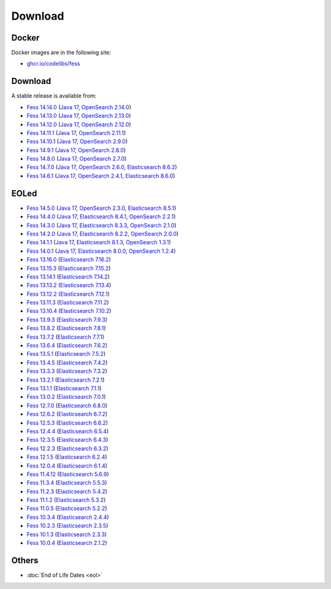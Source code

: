 =============
Download
=============

Docker
======

Docker images are in the following site:

* `ghcr.io/codelibs/fess <https://github.com/orgs/codelibs/packages/container/package/fess>`_

Download
========

A stable release is available from:

* `Fess 14.14.0 <https://github.com/codelibs/fess/releases/tag/fess-14.14.0>`_ (`Java 17 <https://adoptium.net/temurin/releases?version=17>`_, `OpenSearch 2.14.0 <https://opensearch.org/versions/opensearch-2-14-0.html>`_)
* `Fess 14.13.0 <https://github.com/codelibs/fess/releases/tag/fess-14.13.0>`_ (`Java 17 <https://adoptium.net/temurin/releases?version=17>`_, `OpenSearch 2.13.0 <https://opensearch.org/versions/opensearch-2-13-0.html>`_)
* `Fess 14.12.0 <https://github.com/codelibs/fess/releases/tag/fess-14.12.0>`_ (`Java 17 <https://adoptium.net/temurin/releases?version=17>`_, `OpenSearch 2.12.0 <https://opensearch.org/versions/opensearch-2-12-0.html>`_)
* `Fess 14.11.1 <https://github.com/codelibs/fess/releases/tag/fess-14.11.1>`_ (`Java 17 <https://adoptium.net/temurin/releases?version=17>`_, `OpenSearch 2.11.1 <https://opensearch.org/versions/opensearch-2-11-1.html>`_)
* `Fess 14.10.1 <https://github.com/codelibs/fess/releases/tag/fess-14.10.1>`_ (`Java 17 <https://adoptium.net/temurin/releases?version=17>`_, `OpenSearch 2.9.0 <https://opensearch.org/versions/opensearch-2-9-0.html>`_)
* `Fess 14.9.1 <https://github.com/codelibs/fess/releases/tag/fess-14.9.1>`_ (`Java 17 <https://adoptium.net/temurin/releases?version=17>`_, `OpenSearch 2.8.0 <https://opensearch.org/versions/opensearch-2-8-0.html>`_)
* `Fess 14.8.0 <https://github.com/codelibs/fess/releases/tag/fess-14.8.0>`_ (`Java 17 <https://adoptium.net/temurin/releases?version=17>`_, `OpenSearch 2.7.0 <https://opensearch.org/versions/opensearch-2-7-0.html>`_)
* `Fess 14.7.0 <https://github.com/codelibs/fess/releases/tag/fess-14.7.0>`_ (`Java 17 <https://adoptium.net/temurin/releases?version=17>`_, `OpenSearch 2.6.0 <https://opensearch.org/versions/opensearch-2-6-0.html>`_, `Elasticsearch 8.6.2 <https://www.elastic.co/jp/downloads/past-releases/elasticsearch-8-6-2>`_)
* `Fess 14.6.1 <https://github.com/codelibs/fess/releases/tag/fess-14.6.1>`_ (`Java 17 <https://adoptium.net/temurin/releases?version=17>`_, `OpenSearch 2.4.1 <https://opensearch.org/versions/opensearch-2-4-1.html>`_, `Elasticsearch 8.6.0 <https://www.elastic.co/jp/downloads/past-releases/elasticsearch-8-6-0>`_)

EOLed
======

* `Fess 14.5.0 <https://github.com/codelibs/fess/releases/tag/fess-14.5.0>`_ (`Java 17 <https://adoptium.net/temurin/releases?version=17>`_, `OpenSearch 2.3.0 <https://opensearch.org/versions/opensearch-2-3-0.html>`_, `Elasticsearch 8.5.1 <https://www.elastic.co/jp/downloads/past-releases/elasticsearch-8-5-1>`_)
* `Fess 14.4.0 <https://github.com/codelibs/fess/releases/tag/fess-14.4.0>`_ (`Java 17 <https://adoptium.net/temurin/releases?version=17>`_, `Elasticsearch 8.4.1 <https://www.elastic.co/jp/downloads/past-releases/elasticsearch-8-4-1>`_, `OpenSearch 2.2.1 <https://opensearch.org/versions/opensearch-2-2-1.html>`_)
* `Fess 14.3.0 <https://github.com/codelibs/fess/releases/tag/fess-14.3.0>`_ (`Java 17 <https://adoptium.net/temurin/releases?version=17>`_, `Elasticsearch 8.3.3 <https://www.elastic.co/jp/downloads/past-releases/elasticsearch-8-3-3>`_, `OpenSearch 2.1.0 <https://opensearch.org/versions/opensearch-2-1-0.html>`_)
* `Fess 14.2.0 <https://github.com/codelibs/fess/releases/tag/fess-14.2.0>`_ (`Java 17 <https://adoptium.net/temurin/releases?version=17>`_, `Elasticsearch 8.2.2 <https://www.elastic.co/jp/downloads/past-releases/elasticsearch-8-2-2>`_, `OpenSearch 2.0.0 <https://opensearch.org/versions/opensearch-2-0-0.html>`_)
* `Fess 14.1.1 <https://github.com/codelibs/fess/releases/tag/fess-14.1.1>`_ (`Java 17 <https://adoptium.net/temurin/releases?version=17>`_, `Elasticsearch 8.1.3 <https://www.elastic.co/jp/downloads/past-releases/elasticsearch-8-1-3>`_, `OpenSearch 1.3.1 <https://opensearch.org/versions/opensearch-1-3-1.html>`_)
* `Fess 14.0.1 <https://github.com/codelibs/fess/releases/tag/fess-14.0.1>`_ (`Java 17 <https://adoptium.net/temurin/releases?version=17>`_, `Elasticsearch 8.0.0 <https://www.elastic.co/jp/downloads/past-releases/elasticsearch-8-0-0>`_, `OpenSearch 1.2.4 <https://opensearch.org/versions/opensearch-1-2-4.html>`_)
* `Fess 13.16.0 <https://github.com/codelibs/fess/releases/tag/fess-13.16.0>`_ (`Elasticsearch 7.16.2 <https://www.elastic.co/jp/downloads/past-releases/elasticsearch-7-16-2>`_)
* `Fess 13.15.3 <https://github.com/codelibs/fess/releases/tag/fess-13.15.3>`_ (`Elasticsearch 7.15.2 <https://www.elastic.co/jp/downloads/past-releases/elasticsearch-7-15-2>`_)
* `Fess 13.14.1 <https://github.com/codelibs/fess/releases/tag/fess-13.14.1>`_ (`Elasticsearch 7.14.2 <https://www.elastic.co/jp/downloads/past-releases/elasticsearch-7-14-2>`_)
* `Fess 13.13.2 <https://github.com/codelibs/fess/releases/tag/fess-13.13.2>`_ (`Elasticsearch 7.13.4 <https://www.elastic.co/jp/downloads/past-releases/elasticsearch-7-13-4>`_)
* `Fess 13.12.2 <https://github.com/codelibs/fess/releases/tag/fess-13.12.2>`_ (`Elasticsearch 7.12.1 <https://www.elastic.co/jp/downloads/past-releases/elasticsearch-7-12-1>`_)
* `Fess 13.11.3 <https://github.com/codelibs/fess/releases/tag/fess-13.11.3>`_ (`Elasticsearch 7.11.2 <https://www.elastic.co/jp/downloads/past-releases/elasticsearch-7-11-2>`_)
* `Fess 13.10.4 <https://github.com/codelibs/fess/releases/tag/fess-13.10.4>`_ (`Elasticsearch 7.10.2 <https://www.elastic.co/jp/downloads/past-releases/elasticsearch-7-10-2>`_)
* `Fess 13.9.3 <https://github.com/codelibs/fess/releases/tag/fess-13.9.3>`_ (`Elasticsearch 7.9.3 <https://www.elastic.co/jp/downloads/past-releases/elasticsearch-7-9-3>`_)
* `Fess 13.8.2 <https://github.com/codelibs/fess/releases/tag/fess-13.8.2>`_ (`Elasticsearch 7.8.1 <https://www.elastic.co/jp/downloads/past-releases/elasticsearch-7-8-1>`_)
* `Fess 13.7.2 <https://github.com/codelibs/fess/releases/tag/fess-13.7.2>`_ (`Elasticsearch 7.7.1 <https://www.elastic.co/jp/downloads/past-releases/elasticsearch-7-7-1>`_)
* `Fess 13.6.4 <https://github.com/codelibs/fess/releases/tag/fess-13.6.4>`_ (`Elasticsearch 7.6.2 <https://www.elastic.co/jp/downloads/past-releases/elasticsearch-7-6-2>`_)
* `Fess 13.5.1 <https://github.com/codelibs/fess/releases/tag/fess-13.5.1>`_ (`Elasticsearch 7.5.2 <https://www.elastic.co/jp/downloads/past-releases/elasticsearch-7-5-2>`_)
* `Fess 13.4.5 <https://github.com/codelibs/fess/releases/tag/fess-13.4.5>`_ (`Elasticsearch 7.4.2 <https://www.elastic.co/jp/downloads/past-releases/elasticsearch-7-4-2>`_)
* `Fess 13.3.3 <https://github.com/codelibs/fess/releases/tag/fess-13.3.3>`_ (`Elasticsearch 7.3.2 <https://www.elastic.co/jp/downloads/past-releases/elasticsearch-7-3-2>`_)
* `Fess 13.2.1 <https://github.com/codelibs/fess/releases/tag/fess-13.2.1>`_ (`Elasticsearch 7.2.1 <https://www.elastic.co/jp/downloads/past-releases/elasticsearch-7-2-1>`_)
* `Fess 13.1.1 <https://github.com/codelibs/fess/releases/tag/fess-13.1.1>`_ (`Elasticsearch 7.1.1 <https://www.elastic.co/jp/downloads/past-releases/elasticsearch-7-1-1>`_)
* `Fess 13.0.2 <https://github.com/codelibs/fess/releases/tag/fess-13.0.2>`_ (`Elasticsearch 7.0.1 <https://www.elastic.co/jp/downloads/past-releases/elasticsearch-7-0-1>`_)
* `Fess 12.7.0 <https://github.com/codelibs/fess/releases/tag/fess-12.7.0>`_ (`Elasticsearch 6.8.0 <https://www.elastic.co/jp/downloads/past-releases/elasticsearch-6-8-0>`_)
* `Fess 12.6.2 <https://github.com/codelibs/fess/releases/tag/fess-12.6.2>`_ (`Elasticsearch 6.7.2 <https://www.elastic.co/jp/downloads/past-releases/elasticsearch-6-7-2>`_)
* `Fess 12.5.3 <https://github.com/codelibs/fess/releases/tag/fess-12.5.3>`_ (`Elasticsearch 6.6.2 <https://www.elastic.co/jp/downloads/past-releases/elasticsearch-6-6-2>`_)
* `Fess 12.4.4 <https://github.com/codelibs/fess/releases/tag/fess-12.4.4>`_ (`Elasticsearch 6.5.4 <https://www.elastic.co/jp/downloads/past-releases/elasticsearch-6-5-4>`_)
* `Fess 12.3.5 <https://github.com/codelibs/fess/releases/tag/fess-12.3.5>`_ (`Elasticsearch 6.4.3 <https://www.elastic.co/jp/downloads/past-releases/elasticsearch-6-4-3>`_)
* `Fess 12.2.3 <https://github.com/codelibs/fess/releases/tag/fess-12.2.3>`_ (`Elasticsearch 6.3.2 <https://www.elastic.co/jp/downloads/past-releases/elasticsearch-6-3-2>`_)
* `Fess 12.1.5 <https://github.com/codelibs/fess/releases/tag/fess-12.1.5>`_ (`Elasticsearch 6.2.4 <https://www.elastic.co/jp/downloads/past-releases/elasticsearch-6-2-4>`_)
* `Fess 12.0.4 <https://github.com/codelibs/fess/releases/tag/fess-12.0.4>`_ (`Elasticsearch 6.1.4 <https://www.elastic.co/jp/downloads/past-releases/elasticsearch-6-1-4>`_)
* `Fess 11.4.12 <https://github.com/codelibs/fess/releases/tag/fess-11.4.12>`_ (`Elasticsearch 5.6.9 <https://www.elastic.co/jp/downloads/past-releases/elasticsearch-5-6-9>`_)
* `Fess 11.3.4 <https://github.com/codelibs/fess/releases/tag/fess-11.3.4>`_ (`Elasticsearch 5.5.3 <https://www.elastic.co/jp/downloads/past-releases/elasticsearch-5-5-3>`_)
* `Fess 11.2.3 <https://github.com/codelibs/fess/releases/tag/fess-11.2.3>`_ (`Elasticsearch 5.4.2 <https://www.elastic.co/jp/downloads/past-releases/elasticsearch-5-4-2>`_)
* `Fess 11.1.2 <https://github.com/codelibs/fess/releases/tag/fess-11.1.2>`_ (`Elasticsearch 5.3.2 <https://www.elastic.co/jp/downloads/past-releases/elasticsearch-5-3-2>`_)
* `Fess 11.0.5 <https://github.com/codelibs/fess/releases/tag/fess-11.0.5>`_ (`Elasticsearch 5.2.2 <https://www.elastic.co/jp/downloads/past-releases/elasticsearch-5-2-2>`_)
* `Fess 10.3.4 <https://github.com/codelibs/fess/releases/tag/fess-10.3.4>`_ (`Elasticsearch 2.4.4 <https://www.elastic.co/jp/downloads/past-releases/elasticsearch-2-4-4>`_)
* `Fess 10.2.3 <https://github.com/codelibs/fess/releases/tag/fess-10.2.3>`_ (`Elasticsearch 2.3.5 <https://www.elastic.co/jp/downloads/past-releases/elasticsearch-2-3-5>`_)
* `Fess 10.1.3 <https://github.com/codelibs/fess/releases/tag/fess-10.1.3>`_ (`Elasticsearch 2.3.3 <https://www.elastic.co/jp/downloads/past-releases/elasticsearch-2-3-3>`_)
* `Fess 10.0.4 <https://github.com/codelibs/fess/releases/tag/fess-10.0.4>`_ (`Elasticsearch 2.1.2 <https://www.elastic.co/jp/downloads/past-releases/elasticsearch-2-1-2>`_)

Others
======

* :doc:`End of Life Dates <eol>`
